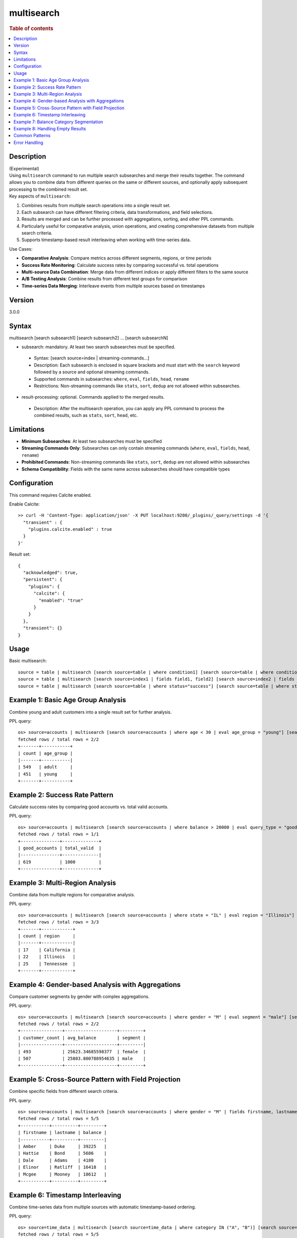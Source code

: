 =============
multisearch
=============

.. rubric:: Table of contents

.. contents::
   :local:
   :depth: 2


Description
============
| (Experimental)
| Using ``multisearch`` command to run multiple search subsearches and merge their results together. The command allows you to combine data from different queries on the same or different sources, and optionally apply subsequent processing to the combined result set.

| Key aspects of ``multisearch``:

1. Combines results from multiple search operations into a single result set.
2. Each subsearch can have different filtering criteria, data transformations, and field selections.
3. Results are merged and can be further processed with aggregations, sorting, and other PPL commands.
4. Particularly useful for comparative analysis, union operations, and creating comprehensive datasets from multiple search criteria.
5. Supports timestamp-based result interleaving when working with time-series data.

| Use Cases:

* **Comparative Analysis**: Compare metrics across different segments, regions, or time periods
* **Success Rate Monitoring**: Calculate success rates by comparing successful vs. total operations
* **Multi-source Data Combination**: Merge data from different indices or apply different filters to the same source
* **A/B Testing Analysis**: Combine results from different test groups for comparison
* **Time-series Data Merging**: Interleave events from multiple sources based on timestamps

Version
=======
3.0.0

Syntax
======
multisearch [search subsearch1] [search subsearch2] ... [search subsearchN]

* subsearch: mandatory. At least two search subsearches must be specified.

 * Syntax: [search source=index | streaming-commands...]
 * Description: Each subsearch is enclosed in square brackets and must start with the ``search`` keyword followed by a source and optional streaming commands.
 * Supported commands in subsearches: ``where``, ``eval``, ``fields``, ``head``, ``rename``
 * Restrictions: Non-streaming commands like ``stats``, ``sort``, ``dedup`` are not allowed within subsearches.

* result-processing: optional. Commands applied to the merged results.

 * Description: After the multisearch operation, you can apply any PPL command to process the combined results, such as ``stats``, ``sort``, ``head``, etc.

Limitations
===========

* **Minimum Subsearches**: At least two subsearches must be specified
* **Streaming Commands Only**: Subsearches can only contain streaming commands (``where``, ``eval``, ``fields``, ``head``, ``rename``)
* **Prohibited Commands**: Non-streaming commands like ``stats``, ``sort``, ``dedup`` are not allowed within subsearches
* **Schema Compatibility**: Fields with the same name across subsearches should have compatible types

Configuration
=============
This command requires Calcite enabled.

Enable Calcite::

	>> curl -H 'Content-Type: application/json' -X PUT localhost:9200/_plugins/_query/settings -d '{
	  "transient" : {
	    "plugins.calcite.enabled" : true
	  }
	}'

Result set::

    {
      "acknowledged": true,
      "persistent": {
        "plugins": {
          "calcite": {
            "enabled": "true"
          }
        }
      },
      "transient": {}
    }

Usage
=====

Basic multisearch::

    source = table | multisearch [search source=table | where condition1] [search source=table | where condition2]
    source = table | multisearch [search source=index1 | fields field1, field2] [search source=index2 | fields field1, field2] | stats count
    source = table | multisearch [search source=table | where status="success"] [search source=table | where status="error"] | stats count by status

Example 1: Basic Age Group Analysis
===================================

Combine young and adult customers into a single result set for further analysis.

PPL query::

    os> source=accounts | multisearch [search source=accounts | where age < 30 | eval age_group = "young"] [search source=accounts | where age >= 30 | eval age_group = "adult"] | stats count by age_group | sort age_group;
    fetched rows / total rows = 2/2
    +-------+-----------+
    | count | age_group |
    |-------+-----------|
    | 549   | adult     |
    | 451   | young     |
    +-------+-----------+

Example 2: Success Rate Pattern
===============================

Calculate success rates by comparing good accounts vs. total valid accounts.

PPL query::

    os> source=accounts | multisearch [search source=accounts | where balance > 20000 | eval query_type = "good"] [search source=accounts | where balance > 0 | eval query_type = "valid"] | stats count(eval(query_type = "good")) as good_accounts, count(eval(query_type = "valid")) as total_valid;
    fetched rows / total rows = 1/1
    +---------------+--------------+
    | good_accounts | total_valid  |
    |---------------+--------------|
    | 619           | 1000         |
    +---------------+--------------+

Example 3: Multi-Region Analysis
=================================

Combine data from multiple regions for comparative analysis.

PPL query::

    os> source=accounts | multisearch [search source=accounts | where state = "IL" | eval region = "Illinois"] [search source=accounts | where state = "TN" | eval region = "Tennessee"] [search source=accounts | where state = "CA" | eval region = "California"] | stats count by region | sort region;
    fetched rows / total rows = 3/3
    +-------+------------+
    | count | region     |
    |-------+------------|
    | 17    | California |
    | 22    | Illinois   |
    | 25    | Tennessee  |
    +-------+------------+

Example 4: Gender-based Analysis with Aggregations
===================================================

Compare customer segments by gender with complex aggregations.

PPL query::

    os> source=accounts | multisearch [search source=accounts | where gender = "M" | eval segment = "male"] [search source=accounts | where gender = "F" | eval segment = "female"] | stats count as customer_count, avg(balance) as avg_balance by segment | sort segment;
    fetched rows / total rows = 2/2
    +----------------+--------------------+---------+
    | customer_count | avg_balance        | segment |
    |----------------+--------------------+---------|
    | 493            | 25623.34685598377  | female  |
    | 507            | 25803.800788954635 | male    |
    +----------------+--------------------+---------+

Example 5: Cross-Source Pattern with Field Projection
======================================================

Combine specific fields from different search criteria.

PPL query::

    os> source=accounts | multisearch [search source=accounts | where gender = "M" | fields firstname, lastname, balance] [search source=accounts | where gender = "F" | fields firstname, lastname, balance] | head 5;
    fetched rows / total rows = 5/5
    +-----------+----------+---------+
    | firstname | lastname | balance |
    |-----------+----------+---------|
    | Amber     | Duke     | 39225   |
    | Hattie    | Bond     | 5686    |
    | Dale      | Adams    | 4180    |
    | Elinor    | Ratliff  | 16418   |
    | Mcgee     | Mooney   | 18612   |
    +-----------+----------+---------+

Example 6: Timestamp Interleaving
==================================

Combine time-series data from multiple sources with automatic timestamp-based ordering.

PPL query::

    os> source=time_data | multisearch [search source=time_data | where category IN ("A", "B")] [search source=time_data2 | where category IN ("E", "F")] | head 5;
    fetched rows / total rows = 5/5
    +---------------------+----------+-------+---------------------+
    | @timestamp          | category | value | timestamp           |
    |---------------------+----------+-------+---------------------|
    | 2025-08-01 04:00:00 | E        | 2001  | 2025-08-01 04:00:00 |
    | 2025-08-01 03:47:41 | A        | 8762  | 2025-08-01 03:47:41 |
    | 2025-08-01 02:30:00 | F        | 2002  | 2025-08-01 02:30:00 |
    | 2025-08-01 01:14:11 | B        | 9015  | 2025-08-01 01:14:11 |
    | 2025-08-01 01:00:00 | E        | 2003  | 2025-08-01 01:00:00 |
    +---------------------+----------+-------+---------------------+

Example 7: Balance Category Segmentation
=========================================

Analyze accounts across different balance ranges.

PPL query::

    os> source=accounts | multisearch [search source=accounts | where balance > 40000 | eval balance_category = "high"] [search source=accounts | where balance <= 40000 AND balance > 20000 | eval balance_category = "medium"] [search source=accounts | where balance <= 20000 | eval balance_category = "low"] | stats count, avg(balance) as avg_bal by balance_category | sort balance_category;
    fetched rows / total rows = 3/3
    +-------+--------------------+------------------+
    | count | avg_bal            | balance_category |
    |-------+--------------------+------------------|
    | 215   | 44775.43720930233  | high             |
    | 381   | 10699.010498687665 | low              |
    | 404   | 29732.16584158416  | medium           |
    +-------+--------------------+------------------+

Example 8: Handling Empty Results
==================================

Multisearch gracefully handles cases where some subsearches return no results.

PPL query::

    os> source=accounts | multisearch [search source=accounts | where age > 25] [search source=accounts | where age > 200 | eval impossible = "yes"] | stats count;
    fetched rows / total rows = 1/1
    +-------+
    | count |
    |-------|
    | 733   |
    +-------+

Common Patterns
===============

**Success Rate Calculation**::

    source=logs | multisearch 
        [search source=logs | where status="success" | eval result="success"] 
        [search source=logs | where status!="success" | eval result="total"] 
    | stats count(eval(result="success")) as success_count, count() as total_count

**A/B Testing Analysis**::

    source=experiments | multisearch 
        [search source=experiments | where group="A" | eval test_group="A"] 
        [search source=experiments | where group="B" | eval test_group="B"] 
    | stats avg(conversion_rate) by test_group

**Multi-timeframe Comparison**::

    source=metrics | multisearch 
        [search source=metrics | where timestamp >= "2024-01-01" AND timestamp < "2024-02-01" | eval period="current"] 
        [search source=metrics | where timestamp >= "2023-01-01" AND timestamp < "2023-02-01" | eval period="previous"] 
    | stats avg(value) by period

Error Handling
==============

**Insufficient Subsearches**::

    source=accounts | multisearch [search source=accounts | where age > 30]

Result: ``At least two searches must be specified``

**Non-streaming Commands in Subsearches**::

    source=accounts | multisearch [search source=accounts | stats count by gender] [search source=accounts | where age > 30]

Result: ``Non-streaming command 'stats' is not supported in multisearch``

**Unsupported Commands**::

    source=accounts | multisearch [search source=accounts | sort age desc] [search source=accounts | where age > 30]

Result: ``Non-streaming command 'sort' is not supported in multisearch``